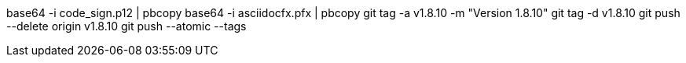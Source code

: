 base64 -i code_sign.p12 | pbcopy
base64 -i asciidocfx.pfx | pbcopy
git tag -a v1.8.10 -m "Version 1.8.10"
git tag -d v1.8.10
git push --delete origin v1.8.10
git push --atomic --tags